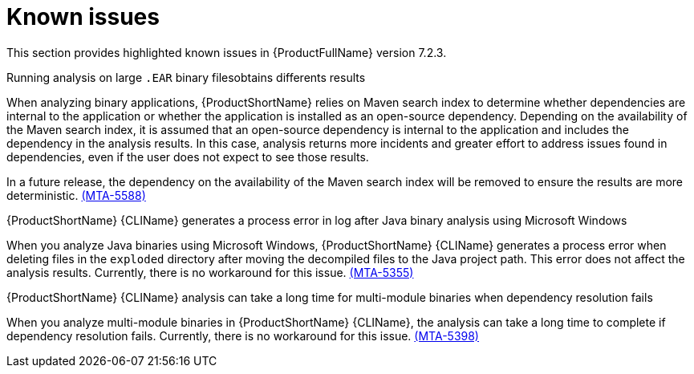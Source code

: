 :_template-generated: 2024-12-04
:_mod-docs-content-type: REFERENCE

[id="known-issues-7-2-3_{context}"]
= Known issues

This section provides highlighted known issues in {ProductFullName} version 7.2.3.

.Running analysis on large `.EAR` binary filesobtains differents results

When analyzing binary applications, {ProductShortName} relies on Maven search index to determine whether dependencies are internal to the application or whether the application is installed as an open-source dependency. Depending on the availability of the Maven search index, it is assumed that an open-source dependency is internal to the application and includes the dependency in the analysis results. In this case, analysis returns more incidents and greater effort to address issues found in dependencies, even if the user does not expect to see those results.

In a future release, the dependency on the availability of the Maven search index will be removed to ensure the results are more deterministic. link:https://issues.redhat.com/browse/MTA-5588[(MTA-5588)]  

.{ProductShortName} {CLIName} generates a process error in log after Java binary analysis using Microsoft Windows

When you analyze Java binaries using Microsoft Windows, {ProductShortName} {CLIName} generates a process error when deleting files in the `exploded` directory after moving the decompiled files to the Java project path. This error does not affect the analysis results. Currently, there is no workaround for this issue. link:https://issues.redhat.com/browse/MTA-5355[(MTA-5355)]

.{ProductShortName} {CLIName} analysis can take a long time for multi-module binaries when dependency resolution fails

When you analyze multi-module binaries in {ProductShortName} {CLIName}, the analysis can take a long time to complete if dependency resolution fails. Currently, there is no workaround for this issue. link:https://issues.redhat.com/browse/MTA-5398[(MTA-5398)]
